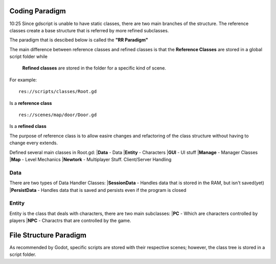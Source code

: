 .. Not Copyright 2018 Jehbar Niño Doblas Ibarra. Public Domain.
Coding Paradigm
===============
10:25
Since gdscript is unable to have static classes,
there are two main branches of the structure.
The reference classes create a base structure that is referred by
more refined subclasses.

The paradigm that is descibed below is called the **"RR Paradigm"**

The main difference between reference classes and refined classes is
that the **Reference Classes** are stored in a global script folder while
 **Refined classes** are stored in the folder for a specific kind of scene.

For example:
::
  res://scripts/classes/Root.gd
Is a **reference class**
::
  res://scenes/map/door/Door.gd
Is a **refined class**

The purpose of reference class is to allow easire changes and refactoring
of the class structure without having to change every extends.


Defined several main classes in Root.gd:
|**Data** - Data
|**Entity** - Characters
|**GUI** - UI stuff
|**Manage** - Manager Classes
|**Map** - Level Mechanics
|**Newtork** - Multiplayer Stuff. Client/Server Handling

Data
~~~~
There are two types of Data Handler Classes:
|**SessionData** - Handles data that is stored in the RAM, but isn't saved(yet)
|**PersistData** - Handles data that is saved and persists even if the program is closed


Entity
~~~~~~~
Entity is the class that deals with
characters, there are two main subclasses:
|**PC** - Which are characters controlled by players
|**NPC** - Charactrs that are controlled by the game.

File Structure Paradigm
=======================
As recommended by Godot, specific scripts are stored with their
respective scenes; however, the class tree is stored in a script folder.
